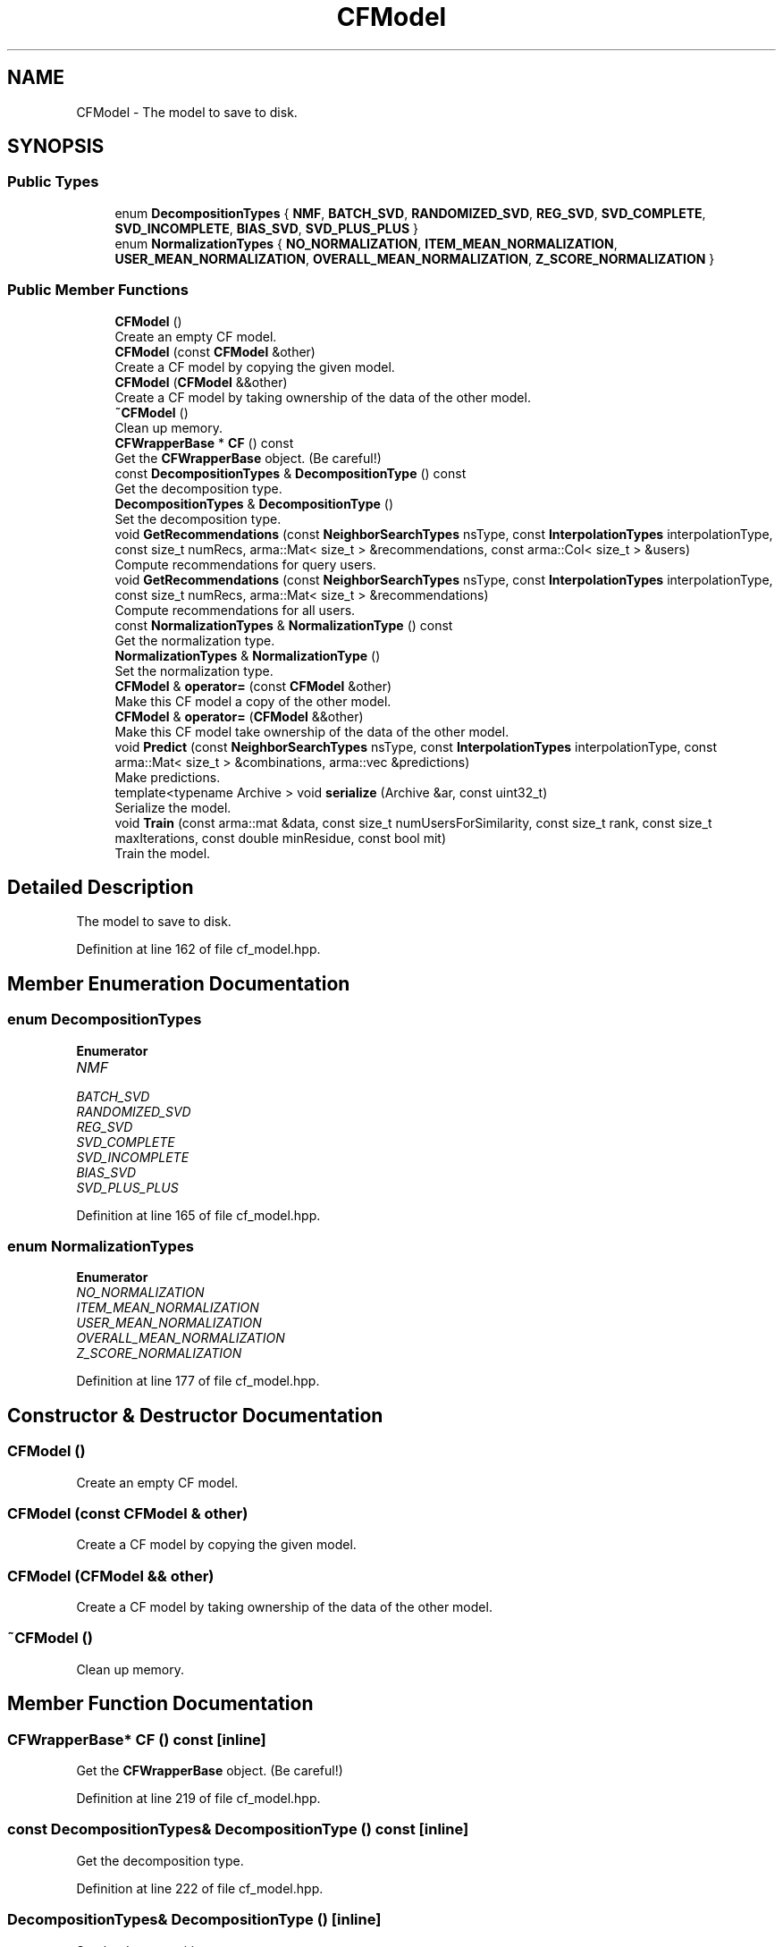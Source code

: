 .TH "CFModel" 3 "Sun Aug 22 2021" "Version 3.4.2" "mlpack" \" -*- nroff -*-
.ad l
.nh
.SH NAME
CFModel \- The model to save to disk\&.  

.SH SYNOPSIS
.br
.PP
.SS "Public Types"

.in +1c
.ti -1c
.RI "enum \fBDecompositionTypes\fP { \fBNMF\fP, \fBBATCH_SVD\fP, \fBRANDOMIZED_SVD\fP, \fBREG_SVD\fP, \fBSVD_COMPLETE\fP, \fBSVD_INCOMPLETE\fP, \fBBIAS_SVD\fP, \fBSVD_PLUS_PLUS\fP }"
.br
.ti -1c
.RI "enum \fBNormalizationTypes\fP { \fBNO_NORMALIZATION\fP, \fBITEM_MEAN_NORMALIZATION\fP, \fBUSER_MEAN_NORMALIZATION\fP, \fBOVERALL_MEAN_NORMALIZATION\fP, \fBZ_SCORE_NORMALIZATION\fP }"
.br
.in -1c
.SS "Public Member Functions"

.in +1c
.ti -1c
.RI "\fBCFModel\fP ()"
.br
.RI "Create an empty CF model\&. "
.ti -1c
.RI "\fBCFModel\fP (const \fBCFModel\fP &other)"
.br
.RI "Create a CF model by copying the given model\&. "
.ti -1c
.RI "\fBCFModel\fP (\fBCFModel\fP &&other)"
.br
.RI "Create a CF model by taking ownership of the data of the other model\&. "
.ti -1c
.RI "\fB~CFModel\fP ()"
.br
.RI "Clean up memory\&. "
.ti -1c
.RI "\fBCFWrapperBase\fP * \fBCF\fP () const"
.br
.RI "Get the \fBCFWrapperBase\fP object\&. (Be careful!) "
.ti -1c
.RI "const \fBDecompositionTypes\fP & \fBDecompositionType\fP () const"
.br
.RI "Get the decomposition type\&. "
.ti -1c
.RI "\fBDecompositionTypes\fP & \fBDecompositionType\fP ()"
.br
.RI "Set the decomposition type\&. "
.ti -1c
.RI "void \fBGetRecommendations\fP (const \fBNeighborSearchTypes\fP nsType, const \fBInterpolationTypes\fP interpolationType, const size_t numRecs, arma::Mat< size_t > &recommendations, const arma::Col< size_t > &users)"
.br
.RI "Compute recommendations for query users\&. "
.ti -1c
.RI "void \fBGetRecommendations\fP (const \fBNeighborSearchTypes\fP nsType, const \fBInterpolationTypes\fP interpolationType, const size_t numRecs, arma::Mat< size_t > &recommendations)"
.br
.RI "Compute recommendations for all users\&. "
.ti -1c
.RI "const \fBNormalizationTypes\fP & \fBNormalizationType\fP () const"
.br
.RI "Get the normalization type\&. "
.ti -1c
.RI "\fBNormalizationTypes\fP & \fBNormalizationType\fP ()"
.br
.RI "Set the normalization type\&. "
.ti -1c
.RI "\fBCFModel\fP & \fBoperator=\fP (const \fBCFModel\fP &other)"
.br
.RI "Make this CF model a copy of the other model\&. "
.ti -1c
.RI "\fBCFModel\fP & \fBoperator=\fP (\fBCFModel\fP &&other)"
.br
.RI "Make this CF model take ownership of the data of the other model\&. "
.ti -1c
.RI "void \fBPredict\fP (const \fBNeighborSearchTypes\fP nsType, const \fBInterpolationTypes\fP interpolationType, const arma::Mat< size_t > &combinations, arma::vec &predictions)"
.br
.RI "Make predictions\&. "
.ti -1c
.RI "template<typename Archive > void \fBserialize\fP (Archive &ar, const uint32_t)"
.br
.RI "Serialize the model\&. "
.ti -1c
.RI "void \fBTrain\fP (const arma::mat &data, const size_t numUsersForSimilarity, const size_t rank, const size_t maxIterations, const double minResidue, const bool mit)"
.br
.RI "Train the model\&. "
.in -1c
.SH "Detailed Description"
.PP 
The model to save to disk\&. 
.PP
Definition at line 162 of file cf_model\&.hpp\&.
.SH "Member Enumeration Documentation"
.PP 
.SS "enum \fBDecompositionTypes\fP"

.PP
\fBEnumerator\fP
.in +1c
.TP
\fB\fINMF \fP\fP
.TP
\fB\fIBATCH_SVD \fP\fP
.TP
\fB\fIRANDOMIZED_SVD \fP\fP
.TP
\fB\fIREG_SVD \fP\fP
.TP
\fB\fISVD_COMPLETE \fP\fP
.TP
\fB\fISVD_INCOMPLETE \fP\fP
.TP
\fB\fIBIAS_SVD \fP\fP
.TP
\fB\fISVD_PLUS_PLUS \fP\fP
.PP
Definition at line 165 of file cf_model\&.hpp\&.
.SS "enum \fBNormalizationTypes\fP"

.PP
\fBEnumerator\fP
.in +1c
.TP
\fB\fINO_NORMALIZATION \fP\fP
.TP
\fB\fIITEM_MEAN_NORMALIZATION \fP\fP
.TP
\fB\fIUSER_MEAN_NORMALIZATION \fP\fP
.TP
\fB\fIOVERALL_MEAN_NORMALIZATION \fP\fP
.TP
\fB\fIZ_SCORE_NORMALIZATION \fP\fP
.PP
Definition at line 177 of file cf_model\&.hpp\&.
.SH "Constructor & Destructor Documentation"
.PP 
.SS "\fBCFModel\fP ()"

.PP
Create an empty CF model\&. 
.SS "\fBCFModel\fP (const \fBCFModel\fP & other)"

.PP
Create a CF model by copying the given model\&. 
.SS "\fBCFModel\fP (\fBCFModel\fP && other)"

.PP
Create a CF model by taking ownership of the data of the other model\&. 
.SS "~\fBCFModel\fP ()"

.PP
Clean up memory\&. 
.SH "Member Function Documentation"
.PP 
.SS "\fBCFWrapperBase\fP* CF () const\fC [inline]\fP"

.PP
Get the \fBCFWrapperBase\fP object\&. (Be careful!) 
.PP
Definition at line 219 of file cf_model\&.hpp\&.
.SS "const \fBDecompositionTypes\fP& DecompositionType () const\fC [inline]\fP"

.PP
Get the decomposition type\&. 
.PP
Definition at line 222 of file cf_model\&.hpp\&.
.SS "\fBDecompositionTypes\fP& DecompositionType ()\fC [inline]\fP"

.PP
Set the decomposition type\&. 
.PP
Definition at line 227 of file cf_model\&.hpp\&.
.SS "void GetRecommendations (const \fBNeighborSearchTypes\fP nsType, const \fBInterpolationTypes\fP interpolationType, const size_t numRecs, arma::Mat< size_t > & recommendations, const arma::Col< size_t > & users)"

.PP
Compute recommendations for query users\&. 
.SS "void GetRecommendations (const \fBNeighborSearchTypes\fP nsType, const \fBInterpolationTypes\fP interpolationType, const size_t numRecs, arma::Mat< size_t > & recommendations)"

.PP
Compute recommendations for all users\&. 
.SS "const \fBNormalizationTypes\fP& NormalizationType () const\fC [inline]\fP"

.PP
Get the normalization type\&. 
.PP
Definition at line 233 of file cf_model\&.hpp\&.
.SS "\fBNormalizationTypes\fP& NormalizationType ()\fC [inline]\fP"

.PP
Set the normalization type\&. 
.PP
Definition at line 238 of file cf_model\&.hpp\&.
.PP
References CFWrapperBase::GetRecommendations(), and CFWrapperBase::Predict()\&.
.SS "\fBCFModel\fP& operator= (const \fBCFModel\fP & other)"

.PP
Make this CF model a copy of the other model\&. 
.SS "\fBCFModel\fP& operator= (\fBCFModel\fP && other)"

.PP
Make this CF model take ownership of the data of the other model\&. 
.SS "void Predict (const \fBNeighborSearchTypes\fP nsType, const \fBInterpolationTypes\fP interpolationType, const arma::Mat< size_t > & combinations, arma::vec & predictions)"

.PP
Make predictions\&. 
.SS "void serialize (Archive & ar, const uint32_t)"

.PP
Serialize the model\&. 
.SS "void Train (const arma::mat & data, const size_t numUsersForSimilarity, const size_t rank, const size_t maxIterations, const double minResidue, const bool mit)"

.PP
Train the model\&. 

.SH "Author"
.PP 
Generated automatically by Doxygen for mlpack from the source code\&.
